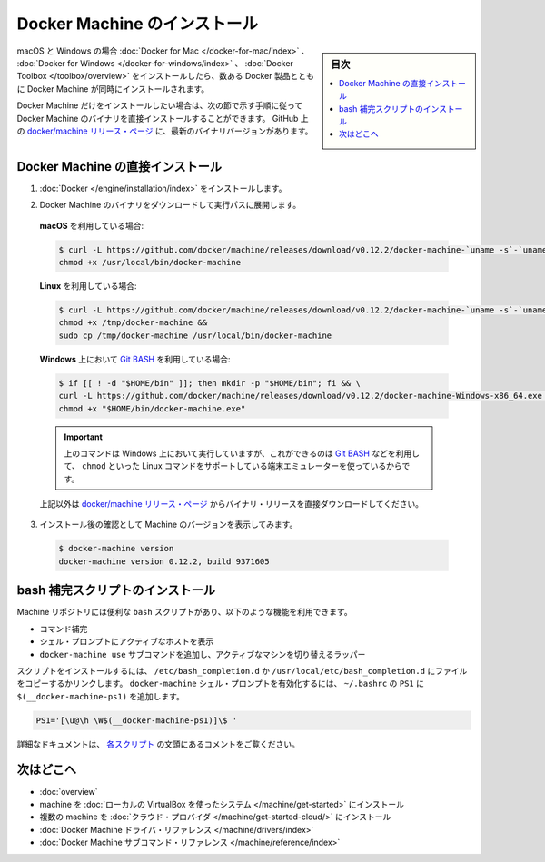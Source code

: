.. -*- coding: utf-8 -*-
.. URL: https://docs.docker.com/machine/install-machine/
.. SOURCE: https://github.com/docker/machine/blob/master/docs/install-machine.md
   doc version: 1.11
      https://github.com/docker/machine/commits/master/docs/install-machine.md
.. check date: 2016/04/28
.. Commits on Apr 22, 2016 a3af149774645d61187ab0989d1e5f103bf667ad
.. -------------------------------------------------------------------

.. Install Docker Machine

=======================================
Docker Machine のインストール
=======================================

.. sidebar:: 目次

   .. contents:: 
       :depth: 3
       :local:

.. On macOS and Windows, Machine is installed along with other Docker products when
   you install the [Docker for Mac](/docker-for-mac/index.md), [Docker for
   Windows](/docker-for-windows/index.md), or [Docker
   Toolbox](/toolbox/overview.md).

macOS と Windows の場合 :doc:`Docker for Mac </docker-for-mac/index>` 、 :doc:`Docker for Windows </docker-for-windows/index>` 、 :doc:`Docker Toolbox </toolbox/overview>` をインストールしたら、数ある Docker 製品とともに Docker Machine が同時にインストールされます。

.. If you want only Docker Machine, you can install the Machine binaries directly
   by following the instructions in the next section. You can find the latest
   versions of the binaries on the [docker/machine release
   page](https://github.com/docker/machine/releases/){: target="_blank" class="_" }
   on GitHub.

Docker Machine だけをインストールしたい場合は、次の節で示す手順に従って Docker Machine のバイナリを直接インストールすることができます。
GitHub 上の `docker/machine リリース・ページ <https://github.com/docker/machine/releases/>`_ に、最新のバイナリバージョンがあります。

.. ## Installing Machine directly

.. _installing-machine-directly:

Docker Machine の直接インストール
=================================

.. 1.  Install [Docker](/engine/installation/index.md){: target="_blank" class="_" }.

1.  :doc:`Docker </engine/installation/index>` をインストールします。

.. 2.  Download the Docker Machine binary and extract it to your PATH.

2.  Docker Machine のバイナリをダウンロードして実行パスに展開します。

   .. If you are running on **macOS**:

   **macOS** を利用している場合:

   ..  ```console
       $ curl -L https://github.com/docker/machine/releases/download/v{{machineversion}}/docker-machine-`uname -s`-`uname -m` >/usr/local/bin/docker-machine && \
     chmod +x /usr/local/bin/docker-machine
       ```

   .. code-block:: bash

      $ curl -L https://github.com/docker/machine/releases/download/v0.12.2/docker-machine-`uname -s`-`uname -m` >/usr/local/bin/docker-machine && \
      chmod +x /usr/local/bin/docker-machine

   .. If you are running on **Linux**:

   **Linux** を利用している場合:

   ..  ```console
       $ curl -L https://github.com/docker/machine/releases/download/v{{machineversion}}/docker-machine-`uname -s`-`uname -m` >/tmp/docker-machine &&
       chmod +x /tmp/docker-machine &&
       sudo cp /tmp/docker-machine /usr/local/bin/docker-machine
       ```

   .. code-block:: bash

      $ curl -L https://github.com/docker/machine/releases/download/v0.12.2/docker-machine-`uname -s`-`uname -m` >/tmp/docker-machine &&
      chmod +x /tmp/docker-machine &&
      sudo cp /tmp/docker-machine /usr/local/bin/docker-machine

   .. If you are running with **Windows** with [Git BASH](https://git-for-windows.github.io/){: target="_blank" class="_"}:

   **Windows** 上において `Git BASH <https://git-for-windows.github.io/>`_ を利用している場合:

   .. code-block:: bash

      $ if [[ ! -d "$HOME/bin" ]]; then mkdir -p "$HOME/bin"; fi && \
      curl -L https://github.com/docker/machine/releases/download/v0.12.2/docker-machine-Windows-x86_64.exe > "$HOME/bin/docker-machine.exe" && \
      chmod +x "$HOME/bin/docker-machine.exe"

   ..  > The above command will work on Windows only if you use a
       terminal emulater such as [Git BASH](https://git-for-windows.github.io/){: target="_blank" class="_"}, which supports Linux commands like `chmod`.
       {: .important}

   .. important::

      上のコマンドは Windows 上において実行していますが、これができるのは `Git BASH <https://git-for-windows.github.io/>`_ などを利用して、 ``chmod`` といった Linux コマンドをサポートしている端末エミュレーターを使っているからです。

   ..  Otherwise, download one of the releases from the [docker/machine release
       page](https://github.com/docker/machine/releases/){: target="_blank" class="_" } directly.

   上記以外は `docker/machine リリース・ページ <https://github.com/docker/machine/releases/>`_ からバイナリ・リリースを直接ダウンロードしてください。

.. 3.  Check the installation by displaying the Machine version:

3.  インストール後の確認として Machine のバージョンを表示してみます。

   ..      $ docker-machine version
           docker-machine version {{machineversion}}, build 9371605

   .. code-block:: bash

      $ docker-machine version
      docker-machine version 0.12.2, build 9371605

.. Installing bash completion scripts

bash 補完スクリプトのインストール
========================================

.. The Machine repository supplies several `bash` scripts that add features such
   as:

Machine リポジトリには便利な ``bash`` スクリプトがあり、以下のような機能を利用できます。

..    command completion
    a function that displays the active machine in your shell prompt
    a function wrapper that adds a docker-machine use subcommand to switch the active machine

* コマンド補完
* シェル・プロンプトにアクティブなホストを表示
* ``docker-machine use`` サブコマンドを追加し、アクティブなマシンを切り替えるラッパー

.. To install the scripts, copy or link them into your /etc/bash_completion.d or /usr/local/etc/bash_completion.d file. To enable the docker-machine shell prompt, add $(__docker-machine-ps1) to your PS1 setting in ~/.bashrc.

スクリプトをインストールするには、 ``/etc/bash_completion.d`` か ``/usr/local/etc/bash_completion.d`` にファイルをコピーするかリンクします。 ``docker-machine`` シェル・プロンプトを有効化するには、 ``~/.bashrc``  の ``PS1`` に ``$(__docker-machine-ps1)`` を追加します。

.. code-block:: bash

   PS1='[\u@\h \W$(__docker-machine-ps1)]\$ '

.. You can find additional documentation in the comments at the top of each script.

詳細なドキュメントは、 `各スクリプト <https://github.com/docker/machine/tree/master/contrib/completion/bash>`_ の文頭にあるコメントをご覧ください。

.. Where to go next

次はどこへ
==========

..    Docker Machine overview
    Docker Machine driver reference
    Docker Machine subcommand reference

* :doc:`overview`
* machine を :doc:`ローカルの VirtualBox を使ったシステム </machine/get-started>` にインストール
* 複数の machine を :doc:`クラウド・プロバイダ </machine/get-started-cloud/>` にインストール
* :doc:`Docker Machine ドライバ・リファレンス </machine/drivers/index>`
* :doc:`Docker Machine サブコマンド・リファレンス </machine/reference/index>`

.. seealso:: 

   Install Docker Machine
      https://docs.docker.com/machine/install-machine/
